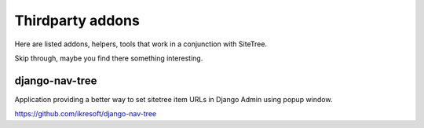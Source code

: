 Thirdparty addons
=================

Here are listed addons, helpers, tools that work in a conjunction with SiteTree.

Skip through, maybe you find there something interesting.


django-nav-tree
---------------

Application providing a better way to set sitetree item URLs in Django Admin using popup window.

https://github.com/ikresoft/django-nav-tree


